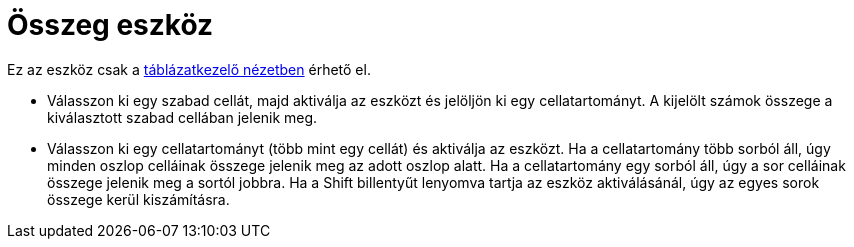 = Összeg eszköz
:page-en: tools/Sum
ifdef::env-github[:imagesdir: /hu/modules/ROOT/assets/images]

Ez az eszköz csak a xref:/Táblázatkezelő_nézet.adoc[táblázatkezelő nézetben] érhető el.

* Válasszon ki egy szabad cellát, majd aktiválja az eszközt és jelöljön ki egy cellatartományt. A kijelölt számok
összege a kiválasztott szabad cellában jelenik meg.
* Válasszon ki egy cellatartományt (több mint egy cellát) és aktiválja az eszközt. Ha a cellatartomány több sorból áll,
úgy minden oszlop celláinak összege jelenik meg az adott oszlop alatt. Ha a cellatartomány egy sorból áll, úgy a sor
celláinak összege jelenik meg a sortól jobbra. Ha a [.kcode]#Shift# billentyűt lenyomva tartja az eszköz aktiválásánál,
úgy az egyes sorok összege kerül kiszámításra.
